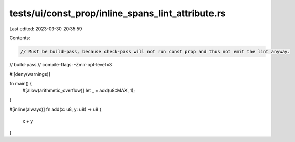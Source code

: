 tests/ui/const_prop/inline_spans_lint_attribute.rs
==================================================

Last edited: 2023-03-30 20:35:59

Contents:

.. code-block:: rs

    // Must be build-pass, because check-pass will not run const prop and thus not emit the lint anyway.
// build-pass
// compile-flags: -Zmir-opt-level=3

#![deny(warnings)]

fn main() {
    #[allow(arithmetic_overflow)]
    let _ = add(u8::MAX, 1);
}

#[inline(always)]
fn add(x: u8, y: u8) -> u8 {
    x + y
}



